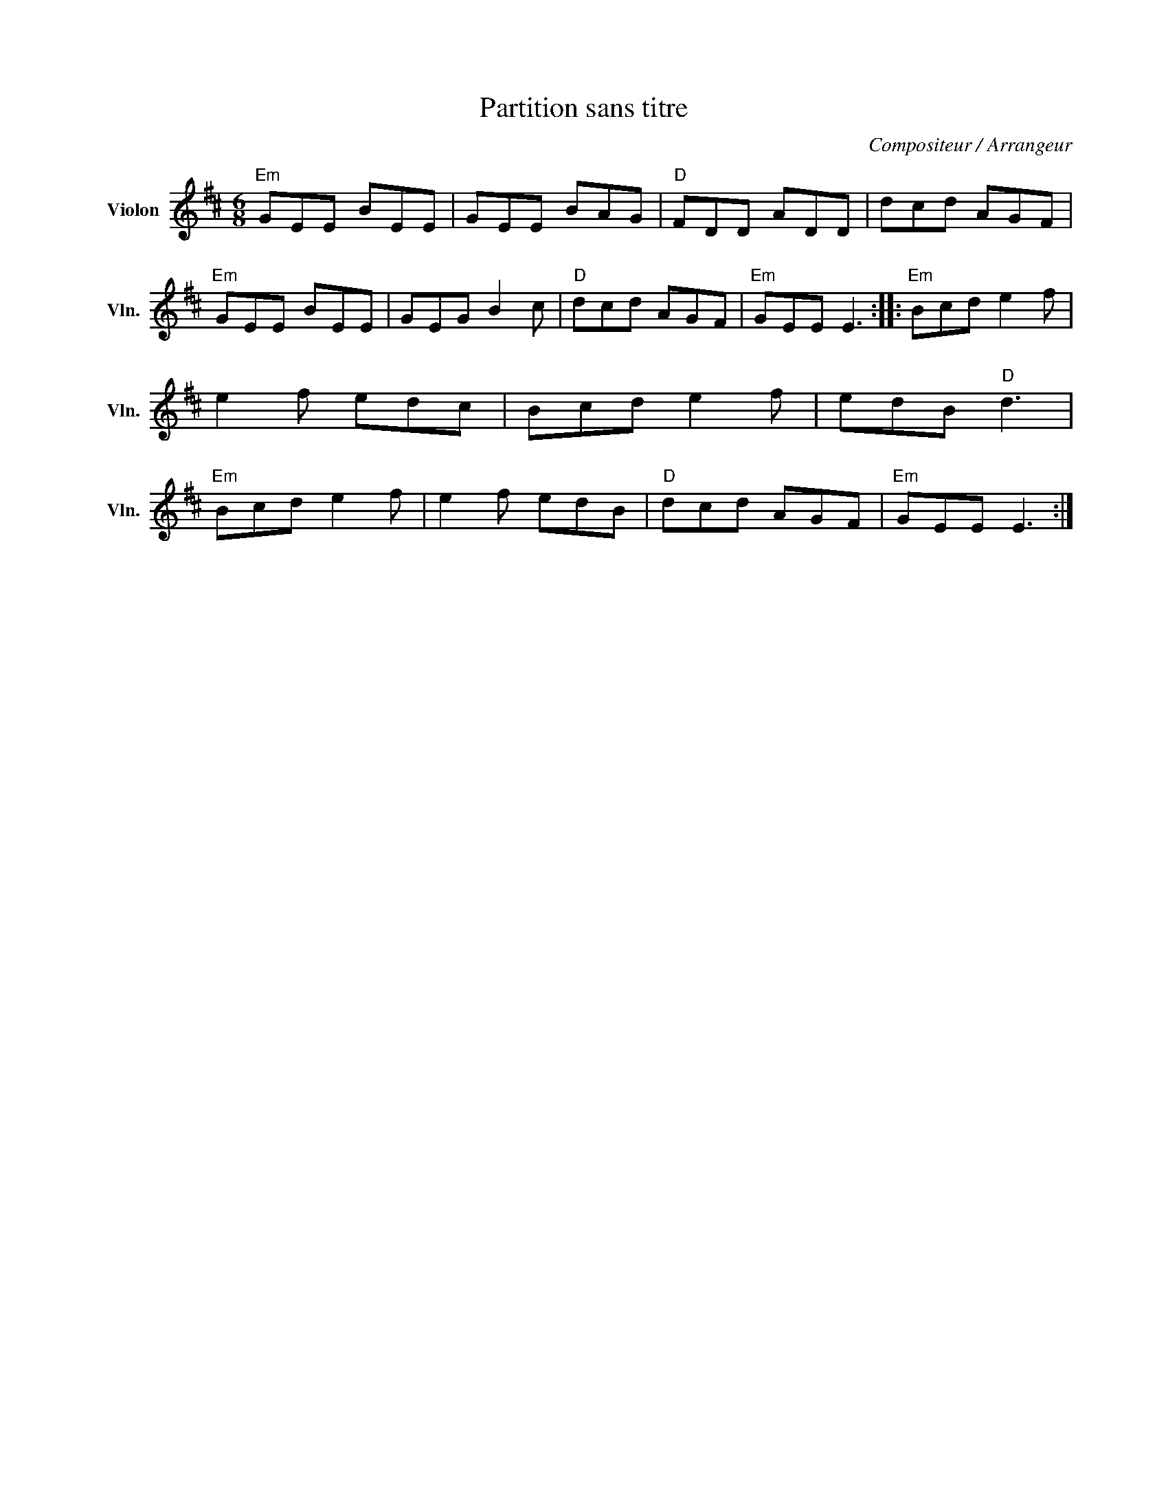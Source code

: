 X:1
T:Partition sans titre
C:Compositeur / Arrangeur
L:1/8
M:6/8
I:linebreak $
K:D
V:1 treble nm="Violon" snm="Vln."
V:1
"Em" GEE BEE | GEE BAG |"D" FDD ADD | dcd AGF |"Em" GEE BEE | GEG B2 c |"D" dcd AGF |"Em" GEE E3 :: %8
"Em" Bcd e2 f | e2 f edc | Bcd e2 f | edB"D" d3 |"Em" Bcd e2 f | e2 f edB |"D" dcd AGF | %15
"Em" GEE E3 :| %16
